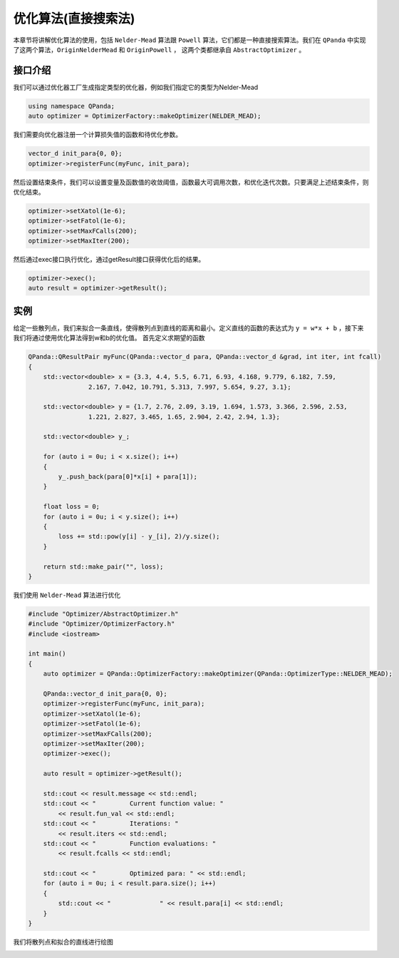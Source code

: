 优化算法(直接搜索法)
=======================

本章节将讲解优化算法的使用，包括 ``Nelder-Mead`` 算法跟 ``Powell`` 算法，它们都是一种直接搜索算法。我们在 ``QPanda`` 中实现了这两个算法，``OriginNelderMead`` 和 ``OriginPowell`` ，
这两个类都继承自 ``AbstractOptimizer`` 。

接口介绍
--------------

我们可以通过优化器工厂生成指定类型的优化器，例如我们指定它的类型为Nelder-Mead

.. code-block:: cpp

    using namespace QPanda; 
    auto optimizer = OptimizerFactory::makeOptimizer(NELDER_MEAD);  


我们需要向优化器注册一个计算损失值的函数和待优化参数。

.. code-block:: cpp

    vector_d init_para{0, 0}; 
    optimizer->registerFunc(myFunc, init_para); 
  

然后设置结束条件，我们可以设置变量及函数值的收敛阈值，函数最大可调用次数，和优化迭代次数。只要满足上述结束条件，则优化结束。

.. code-block:: cpp
    
    optimizer->setXatol(1e-6); 
    optimizer->setFatol(1e-6); 
    optimizer->setMaxFCalls(200); 
    optimizer->setMaxIter(200); 


然后通过exec接口执行优化，通过getResult接口获得优化后的结果。

.. code-block:: cpp

    optimizer->exec(); 
    auto result = optimizer->getResult();

实例
--------------

给定一些散列点，我们来拟合一条直线，使得散列点到直线的距离和最小。定义直线的函数的表达式为 ``y = w*x + b`` ，接下来我们将通过使用优化算法得到w和b的优化值。 首先定义求期望的函数

.. code-block:: cpp

    QPanda::QResultPair myFunc(QPanda::vector_d para, QPanda::vector_d &grad, int iter, int fcall)
    {
        std::vector<double> x = {3.3, 4.4, 5.5, 6.71, 6.93, 4.168, 9.779, 6.182, 7.59,
                    2.167, 7.042, 10.791, 5.313, 7.997, 5.654, 9.27, 3.1};

        std::vector<double> y = {1.7, 2.76, 2.09, 3.19, 1.694, 1.573, 3.366, 2.596, 2.53,
                    1.221, 2.827, 3.465, 1.65, 2.904, 2.42, 2.94, 1.3};

        std::vector<double> y_;

        for (auto i = 0u; i < x.size(); i++)
        {
            y_.push_back(para[0]*x[i] + para[1]);
        }

        float loss = 0;
        for (auto i = 0u; i < y.size(); i++)
        {
            loss += std::pow(y[i] - y_[i], 2)/y.size();
        }

        return std::make_pair("", loss);
    }

我们使用 ``Nelder-Mead`` 算法进行优化

.. code-block:: cpp

    #include "Optimizer/AbstractOptimizer.h"
    #include "Optimizer/OptimizerFactory.h"
    #include <iostream>

    int main()
    {
        auto optimizer = QPanda::OptimizerFactory::makeOptimizer(QPanda::OptimizerType::NELDER_MEAD);

        QPanda::vector_d init_para{0, 0};
        optimizer->registerFunc(myFunc, init_para);
        optimizer->setXatol(1e-6);
        optimizer->setFatol(1e-6);
        optimizer->setMaxFCalls(200);
        optimizer->setMaxIter(200);
        optimizer->exec();

        auto result = optimizer->getResult();

        std::cout << result.message << std::endl;
        std::cout << "         Current function value: "
            << result.fun_val << std::endl;
        std::cout << "         Iterations: "
            << result.iters << std::endl;
        std::cout << "         Function evaluations: "
            << result.fcalls << std::endl;

        std::cout << "         Optimized para: " << std::endl;
        for (auto i = 0u; i < result.para.size(); i++)
        {
            std::cout << "             " << result.para[i] << std::endl;
        }
    }

.. image:: images/OptimizerTest.png

我们将散列点和拟合的直线进行绘图

.. image:: images/OptimizerPlot.png
